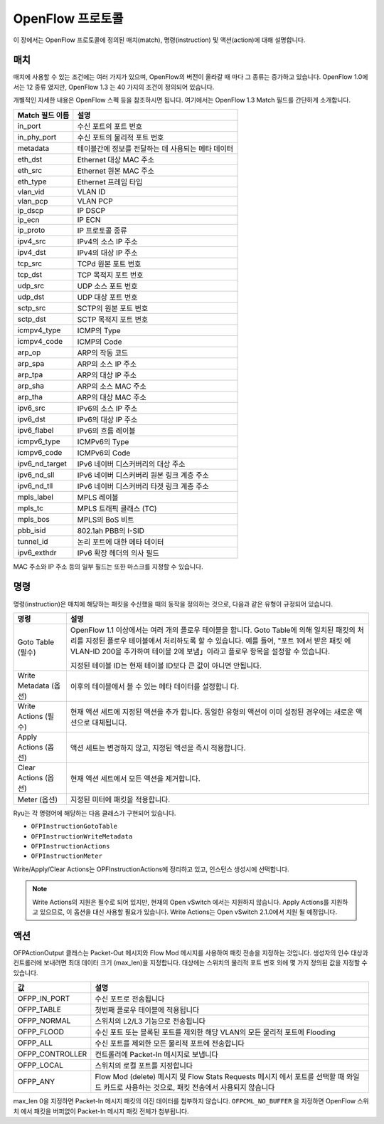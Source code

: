 .. _ch_openflow_protocol:

OpenFlow 프로토콜
=================

이 장에서는 OpenFlow 프로토콜에 정의된 매치(match), 명령(instruction) 및 
액션(action)에 대해 설명합니다. 

매치
----

매치에 사용할 수 있는 조건에는 여러 가지가 있으며, OpenFlow의 버전이 올라갈 때
마다 그 종류는 증가하고 있습니다. OpenFlow 1.0에서는 12 종류 였지만, OpenFlow 1.3
는 40 가지의 조건이 정의되어 있습니다. 

개별적인 자세한 내용은 OpenFlow 스펙 등을 참조하시면 됩니다. 여기에서는
OpenFlow 1.3 Match 필드를 간단하게 소개합니다. 

================= ==========================================================
Match 필드 이름   설명
================= ==========================================================
in_port           수신 포트의 포트 번호
in_phy_port       수신 포트의 물리적 포트 번호
metadata          테이블간에 정보를 전달하는 데 사용되는 메타 데이터 
eth_dst           Ethernet 대상 MAC 주소
eth_src           Ethernet 원본 MAC 주소
eth_type          Ethernet 프레임 타입
vlan_vid          VLAN ID
vlan_pcp          VLAN PCP
ip_dscp           IP DSCP
ip_ecn            IP ECN
ip_proto          IP 프로토콜 종류
ipv4_src          IPv4의 소스 IP 주소
ipv4_dst          IPv4의 대상 IP 주소
tcp_src           TCPd 원본 포트 번호
tcp_dst           TCP 목적지 포트 번호
udp_src           UDP 소스 포트 번호
udp_dst           UDP 대상 포트 번호
sctp_src          SCTP의 원본 포트 번호
sctp_dst          SCTP 목적지 포트 번호
icmpv4_type       ICMP의 Type
icmpv4_code       ICMP의 Code
arp_op            ARP의 작동 코드
arp_spa           ARP의 소스 IP 주소
arp_tpa           ARP의 대상 IP 주소
arp_sha           ARP의 소스 MAC 주소
arp_tha           ARP의 대상 MAC 주소
ipv6_src          IPv6의 소스 IP 주소
ipv6_dst          IPv6의 대상 IP 주소
ipv6_flabel       IPv6의 흐름 레이블
icmpv6_type       ICMPv6의 Type
icmpv6_code       ICMPv6의 Code
ipv6_nd_target    IPv6 네이버 디스커버리의 대상 주소 
ipv6_nd_sll       IPv6 네이버 디스커버리 원본 링크 계층 주소 
ipv6_nd_tll       IPv6 네이버 디스커버리 타겟 링크 계층 주소 
mpls_label        MPLS 레이블
mpls_tc           MPLS 트래픽 클래스 (TC)
mpls_bos          MPLS의 BoS 비트
pbb_isid          802.1ah PBB의 I-SID
tunnel_id         논리 포트에 대한 메타 데이터
ipv6_exthdr       IPv6 확장 헤더의 의사 필드
================= ==========================================================

MAC 주소와 IP 주소 등의 일부 필드는 또한 마스크를 지정할 수 있습니다. 


명령
----

명령(instruction)은 매치에 해당하는 패킷을 수신했을 때의 동작을 정의하는
것으로, 다음과 같은 유형이 규정되어 있습니다. 

.. tabularcolumns:: |l|L|

=========================== =================================================
명령                        설명
=========================== =================================================
Goto Table (필수)           OpenFlow 1.1 이상에서는 여러 개의 플로우 테이블을                               합니다. Goto Table에 의해 일치된 패킷의 
                            처리를 지정된 플로우 테이블에서 처리하도록 할 
                            수 있습니다. 예를 들어, "포트 1에서 받은 패킷
                            에 VLAN-ID 200을 추가하여 테이블 2에 보냄」이라고
                            플로우 항목을 설정할 수 있습니다.

                            지정된 테이블 ID는 현재 테이블 ID보다 큰
                            값이 아니면 안됩니다. 
Write Metadata (옵션)       이후의 테이블에서 볼 수 있는 메타 데이터를 설정합니
                            다.
Write Actions (필수)        현재 액션 세트에 지정된 액션을 추가
                            합니다. 동일한 유형의 액션이 이미 설정된
                            경우에는 새로운 액션으로 대체됩니다.
Apply Actions (옵션)        액션 세트는 변경하지 않고, 지정된 액션을 
                            즉시 적용합니다.
Clear Actions (옵션)        현재 액션 세트에서 모든 액션을 제거합니다.
Meter (옵션)                지정된 미터에 패킷을 적용합니다.
=========================== =================================================

Ryu는 각 명령어에 해당하는 다음 클래스가 구현되어 있습니다. 

* ``OFPInstructionGotoTable``
* ``OFPInstructionWriteMetadata``
* ``OFPInstructionActions``
* ``OFPInstructionMeter``

Write/Apply/Clear Actions는 OPFInstructionActions에 정리하고 있고,
인스턴스 생성시에 선택합니다. 

.. NOTE::

   Write Actions의 지원은 필수로 되어 있지만, 현재의 Open vSwitch
   에서는 지원하지 않습니다. Apply Actions를 지원하고 있으므로,
   이 옵션을 대신 사용할 필요가 있습니다.
   Write Actions는 Open vSwitch 2.1.0에서 지원 될 예정입니다. 


액션
----

OFPActionOutput 클래스는 Packet-Out 메시지와 Flow Mod 메시지를 사용하여 
패킷 전송을 지정하는 것입니다. 생성자의 인수 대상과
컨트롤러에 보내려면 최대 데이터 크기 (max_len)을 지정합니다.
대상에는 스위치의 물리적 포트 번호 외에 몇 가지 정의된 값을 
지정할 수 있습니다. 

.. tabularcolumns:: |l|L|

================= ============================================================
값                설명
================= ============================================================
OFPP_IN_PORT      수신 포트로 전송됩니다 
OFPP_TABLE        첫번째 플로우 테이블에 적용됩니다 
OFPP_NORMAL       스위치의 L2/L3 기능으로 전송됩니다 
OFPP_FLOOD        수신 포트 또는 블록된 포트를 제외한 해당 VLAN의
                  모든 물리적 포트에 Flooding
                  
OFPP_ALL          수신 포트를 제외한 모든 물리적 포트에 전송합니다 
OFPP_CONTROLLER   컨트롤러에 Packet-In 메시지로 보냅니다 
OFPP_LOCAL        스위치의 로컬 포트를 지정합니다 
OFPP_ANY          Flow Mod (delete) 메시지 및 Flow Stats Requests 메시지
                  에서 포트를 선택할 때 와일드 카드로 사용하는 것으로,
                  패킷 전송에서 사용되지 않습니다 
                  
                  
================= ============================================================

max_len 0을 지정하면 Packet-In 메시지 패킷의 이진 데이터를 
첨부하지 않습니다. ``OFPCML_NO_BUFFER`` 을 지정하면 OpenFlow 스위치
에서 패킷을 버퍼없이 Packet-In 메시지 패킷 전체가 첨부됩니다.

